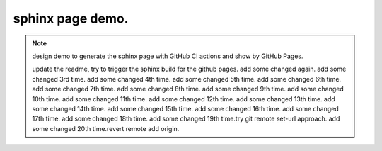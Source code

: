 sphinx page demo.
====================

.. note:: design demo to generate the sphinx page with GitHub CI actions and show by GitHub Pages.

    update the readme, try to trigger the sphinx build for the github pages.
    add some changed again.
    add some changed 3rd time.
    add some changed 4th time.
    add some changed 5th time.
    add some changed 6th time.
    add some changed 7th time.
    add some changed 8th time.
    add some changed 9th time.
    add some changed 10th time.
    add some changed 11th time.
    add some changed 12th time.
    add some changed 13th time.
    add some changed 14th time.
    add some changed 15th time.
    add some changed 16th time.
    add some changed 17th time.
    add some changed 18th time.
    add some changed 19th time.try git remote set-url approach.
    add some changed 20th time.revert remote add origin.